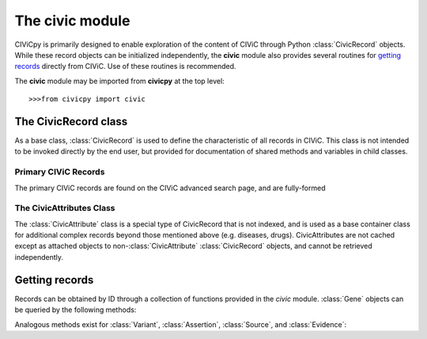 .. py:module:: civic

The **civic** module
======================

CIViCpy is primarily designed to enable exploration of the content of CIViC through Python :class:`CivicRecord` objects.
While these record objects can be initialized independently, the **civic** module also provides several routines for
`getting records`_ directly from CIViC. Use of these routines is recommended.

The **civic** module may be imported from **civicpy** at the top level::

	>>>from civicpy import civic

The CivicRecord class
---------------------

As a base class, :class:`CivicRecord` is used to define the characteristic of all records in CIViC. This class is not
intended to be invoked directly by the end user, but provided for documentation of shared methods and variables in
child classes.

.. class:: CivicRecord

	.. method:: __init__(partial=False, **kwargs):

		The record object may be initialized by the user, though the practice is discouraged. To do so, values for each
		of the object attributes (except `type`) must be specified as keyword arguments, or the `partial` parameter must
		be set to **True**. If `partial` is set to **True**, the `id` keyword argument is still required.

		Users are encouraged to use the below functions for `getting records`_ in lieu of directly initializing record
		objects.

	.. method:: update(allow_partial=True, force=False, **kwargs)

		Updates the record object from the cache or the server. The `allow_partial` flag will
		update the record according to the contents of CACHE, without requiring all attributes to be assigned. The
		`force` flag is used to force an update from the server, even if a full record exists in the cache. Keyword
		arguments may be passed to `kwargs`, which will update the corresponding attributes of the
		:class:`CivicRecord` instance.

	.. method:: site_link()

		Returns a URL to the record on the CIViC web application.

	.. attribute:: type

		The type of record. This field is set automatically by child classes and should not be changed.

	.. attribute:: id

		The record ID. This is set on initialization using the `id` keyword argument, and reflects the primary ID for
		the record as stored in CIViC.

Primary CIViC Records
~~~~~~~~~~~~~~~~~~~~~

The primary CIViC records are found on the CIViC advanced search page, and are fully-formed

.. class:: Gene(CivicRecord)

	.. attribute:: description

		A curated summary of the clinical significance of this gene.

	.. attribute:: entrez_id

		The `Entrez ID`_ associated with this gene.

	.. attribute:: name

		The `HGNC Gene Symbol`_ associated with this gene.

	.. attribute:: aliases

		A list of alternate gene symbols by which this gene is referenced.

	.. attribute:: variants

		A list of :class:`Variant` records associated with this gene.

.. _Entrez ID: https://www.ncbi.nlm.nih.gov/gene/

.. _HGNC Gene Symbol: https://www.genenames.org/

.. class:: Variant(CivicRecord)

	.. attribute:: allele_registry_id

		The `allele registry id`_ associated with this variant.

	.. attribute:: civic_actionability_score

		The CIViC `actionability score`_ associated with this variant.

	.. attribute:: description

		A curated summary of the clinical significance of this variant.

	.. attribute:: entrez_id

		The `Entrez ID`_ of the gene this variant belongs to.

	.. attribute:: entrez_name

		The `HGNC Gene Symbol`_ of the gene this variant belongs to.

	.. attribute:: gene

		The :class:`Gene` this variant belongs to.

	.. attribute:: gene_id

		The :attr:`CivicRecord.id` of the gene this variant belongs to.

	.. attribute:: name

		The curated name given to this variant.

	.. attribute:: assertions

		A list of :class:`Assertion` records associated with this variant.

	.. attribute:: clinvar_entries

		A list of `clinvar ids`_ associated with this variant.

	.. attribute:: coordinates

		A :class:`CivicAttribute` object describing `CIViC coordinates`_.

	.. attribute:: evidence_items
		evidence

		A list of :class:`Evidence` associated with this variant.

	.. attribute:: evidence_sources

		A list of :class:`Source` objects associated with the evidence from this variant.

	.. attribute:: hgvs_expressions

		Curated `HGVS expressions`_ describing this variant.

	.. attribute:: sources

		A list of :class:`Source` objects associated with the variant description.

	.. attribute:: variant_aliases
	   aliases

		A curated list of aliases by which this variant is referenced.

	.. attribute:: variant_groups
		groups

		A list of `variant groups`_ to which this variant belongs.

	.. attribute:: variant_types
		types

		A list of :class:`CivicAttribute` objects describing `variant types`_ from the
		`Sequence Ontology`_.

.. _allele registry id: http://reg.clinicalgenome.org

.. _actionability score: https://civicdb.org/help/variants/actionability-score

.. _clinvar ids: https://www.ncbi.nlm.nih.gov/clinvar

.. _CIViC coordinates: https://civicdb.org/help/variants/variants-coordinates

.. _HGVS expressions: https://varnomen.hgvs.org

.. _variant groups: https://civicdb.org/help/variant-groups/overview

.. _variant types: https://civicdb.org/help/variants/variants-type

.. _Sequence Ontology: http://www.sequenceontology.org/

.. class:: Evidence(CivicRecord)

.. class:: Assertion(CivicRecord)

.. class:: Source(CivicRecord)

The CivicAttributes Class
~~~~~~~~~~~~~~~~~~~~~~~~~~

The :class:`CivicAttribute` class is a special type of CivicRecord that is not indexed, and is used as a base container
class for additional complex records beyond those mentioned above (e.g. diseases, drugs). CivicAttributes are not cached
except as attached objects to non-:class:`CivicAttribute` :class:`CivicRecord` objects, and cannot be retrieved
independently.

Getting records
---------------

Records can be obtained by ID through a collection of functions provided in the `civic` module. :class:`Gene`
objects can be queried by the following methods:

.. function:: get_genes_by_ids(gene_id_list)
	A list of CIViC gene IDs are provided as `gene_id_list` and queried against the cache and (as needed) CIViC.
	Returns a list of :class:`Gene` objects.

.. function:: get_gene_by_id(gene_id)
	Similar to :func:`get_genes_by_ids`, but only one ID is passed (not a list) and only one
	:class:`Gene` returned.

.. function:: get_all_genes()
	Queries CIViC for all genes and returns as list of :class:`Gene` objects.
	The cache is not considered by this function.

.. function:: get_all_gene_ids()
	Queries CIViC for a list of all gene IDs. Useful for passing to :func:`get_genes_by_id` to
	first check cache for any previously queried genes.

Analogous methods exist for :class:`Variant`, :class:`Assertion`, :class:`Source`, and :class:`Evidence`:

.. function:: get_variants_by_ids(variant_id_list)
.. function:: get_variant_by_id(variant_id)
.. function:: get_all_variants()
.. function:: get_all_variant_ids()

.. function:: get_assertions_by_ids(assertion_id_list)
.. function:: get_assertion_by_id(assertion_id)
.. function:: get_all_assertions()
.. function:: get_all_assertion_ids()

.. function:: get_sources_by_ids(source_id_list)
.. function:: get_source_by_id(source_id)
.. function:: get_all_sources()
.. function:: get_all_source_ids()

.. function:: get_evidences_by_ids(evidence_id_list)
.. function:: get_evidence_by_id(evidence_id)
.. function:: get_all_evidences()
.. function:: get_all_evidence_ids()
